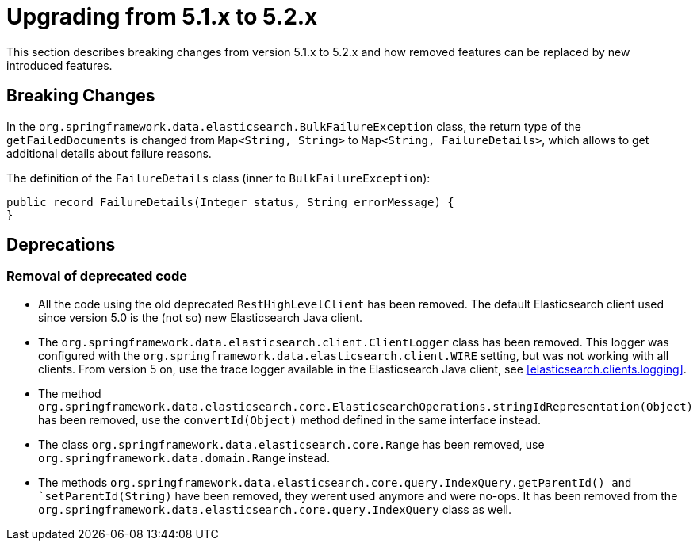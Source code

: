 [[elasticsearch-migration-guide-5.1-5.2]]
= Upgrading from 5.1.x to 5.2.x

This section describes breaking changes from version 5.1.x to 5.2.x and how removed features can be replaced by new introduced features.

[[elasticsearch-migration-guide-5.1-5.2.breaking-changes]]
== Breaking Changes

In the `org.springframework.data.elasticsearch.BulkFailureException` class, the return type of the `getFailedDocuments` is changed from `Map<String, String>`
to `Map<String, FailureDetails>`, which allows to get additional details about failure reasons.

The definition of the `FailureDetails` class (inner to `BulkFailureException`):
[source,java]
public record FailureDetails(Integer status, String errorMessage) {
}

[[elasticsearch-migration-guide-5.1-5.2.deprecations]]
== Deprecations

=== Removal of deprecated code

* All the code using the old deprecated `RestHighLevelClient` has been removed.
The default Elasticsearch client used since version 5.0 is the (not so) new Elasticsearch Java client.
* The `org.springframework.data.elasticsearch.client.ClientLogger` class has been removed.
This logger was configured with the `org.springframework.data.elasticsearch.client.WIRE` setting, but was not working with all clients.
From version 5 on, use the trace logger available in the Elasticsearch Java client, see <<elasticsearch.clients.logging>>.
* The method `org.springframework.data.elasticsearch.core.ElasticsearchOperations.stringIdRepresentation(Object)` has been removed, use the `convertId(Object)` method defined in the same interface instead.
* The class `org.springframework.data.elasticsearch.core.Range` has been removed, use `org.springframework.data.domain.Range` instead.
* The methods `org.springframework.data.elasticsearch.core.query.IndexQuery.getParentId() and `setParentId(String)` have been removed, they werent used anymore and were no-ops. It has been removed from the `org.springframework.data.elasticsearch.core.query.IndexQuery` class as well.
